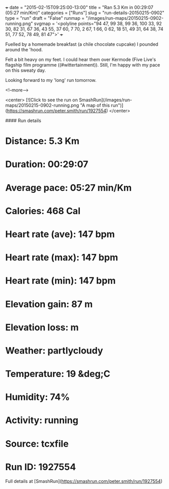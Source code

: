 +++
date = "2015-02-15T09:25:00-13:00"
title = "Ran 5.3 Km in 00:29:07 (05:27 min/Km)"
categories = ["Runs"]
slug = "run-details-20150215-0902"
type = "run"
draft = "False"
runmap = "/images/run-maps/20150215-0902-running.png"
svgmap = '<polyline points="94 47, 99 38, 99 36, 100 33, 92 30, 82 31, 67 36, 43 55, 37 60, 7 70, 2 67, 1 66, 0 62, 18 51, 49 31, 64 38, 74 51, 77 52, 78 49, 81 47">'
+++

Fuelled by a homemade breakfast (a chile chocolate cupcake) I pounded around the 'hood. 

Felt a bit heavy on my feet. I could hear them over Kermode (Five Live's flagship film programme ((#wittertainment)).  Still, I'm happy with my pace on this sweaty day. 

Looking forward to my 'long' run tomorrow. 



<!--more-->

<center>
[![Click to see the run on SmashRun](/images/run-maps/20150215-0902-running.png "A map of this run")](https://smashrun.com/peter.smith/run/1927554)
</center>

#### Run details

* Distance: 5.3 Km
* Duration: 00:29:07
* Average pace: 05:27 min/Km
* Calories: 468 Cal
* Heart rate (ave): 147 bpm
* Heart rate (max): 147 bpm
* Heart rate (min): 147 bpm
* Elevation gain: 87 m
* Elevation loss:  m
* Weather: partlycloudy
* Temperature: 19 &deg;C
* Humidity: 74%
* Activity: running
* Source: tcxfile
* Run ID: 1927554

Full details at [SmashRun](https://smashrun.com/peter.smith/run/1927554)